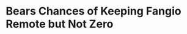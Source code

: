 * Bears Chances of Keeping Fangio Remote but Not Zero
#+BEGIN_EXPORT latex
\textbf{Brad Biggs} at the \textit{Chicago Tribune} \href{https://www.chicagotribune.com/sports/football/bears/ct-spt-bears-vic-fangio-head-coach-demand-biggs-20181227-story.html}{suggests that its possible that the Bears could keep defensive coordinator \textbf{Vic Fangio} happy in Chicago}:


\begin{quote}
"The Bears aren’t in the business of ripping up contracts for players or coaches but they might have to think outside the box if Fangio is weighing options in the next few weeks. If the Bears can pay to rebuild Halas Hall, they at least can make Fangio an offer that is hard to refuse. It wouldn’t be unprecedented — one of the reasons \textbf{Josh McDaniels} did a U-turn last offseason on his way to Indianapolis after the Patriots’ Super Bowl loss was because of a pay raise."
\end{quote}

It was one of the reasons.  But by all accounts, McDaniels staying had more to do with speculation that there was an agreement that McDaniels would succeed head coach \textbf{Bill Belichick}.

And becoming a head coach is really what its all about.

I have a hard time believing that there is anything that the Bears could do to keep Fangio from leaving Chicago if a head coaching position was offered elsewhere.  Its the pinnacle of the profession and there are few coaches who would feel fulfilled professionally with anything less if the opportunity to move up arose.

But that doesn't mean that there isn't any hope.  Right now the trend in the NFL is toward offensive head coaches.  The success of \textbf{Matt Nagy}, \textbf{Kyle Shannahan} and \textbf{Sean McVay}, not to mention old hand \textbf{Andy Reid}, has undoubtedly put owners and general managers in the mood to follow the lead of these teams.

In particular, offensive head coaches who can coach quarterbacks will be in high demand.  Because more and more it becomes evident that is what the game is about and there are few losing teams who won't either be looking for one somewhere or who won't be looking to develop one that they already have.

\begin{tabular}{lll}
  \textbf{Team Potentially Looking for Head coach} &\textbf{Likely 2019 Draft Position}* & \textbf{Likely 2019 Quarterback}\\
  Arizona &1 &Josh Rosen\\
  New York Jets &3 &Sam Darnold\\
  Tampa Bay &6 &Jameis Winston or draft pick\\
  Jacksonville Jaguars &8 &draft pick\\
  Carolina Panthers &10 &Cam Newton\\
  Cincinnati &12 &Andy Dalton\\
  Miami &13 &draft pick\\
  Denver &14 &Case Keenum or draft pick\\
  Green Bay &15 &Aaron Rogers\\
\end{tabular}

,* from \href{http://www.espn.com/nfl/draft2019/story/_/id/25117609/2019-nfl-draft-order-projected-first-round-picks-1-32-date-tracker-results}{ESPN Dec. 23 projections}

Of the nine teams either looking or who will be most likely to be looking for a head coach, only Carolina, Cincinnati and Green Bay have a firmly established starter and I'd say both the Bengals and the Packers may still take one with an eye towards developing him for the future.  

Even the Packers, who are rumored to be interested in Fangio, are are said to be already happy with defensive coordinator \textbf{Mike Pettine} and will undoubtedly be looking to inject some originality into what was perceived as a stale offense under former head coach \textbf{Mike McCarthy}.

Almost all of these teams certainly understand that the only way to keep a fertile offensive mind is to make him the head coach.  Anyone else who is any good will almost certainly be pilfered the minute a head coaching position is open.

In this environment that even a very, very good defensive coordinator will ultimately be chosen for a head coaching position is not a given.  And as a defensive coordinator Fangio seems happy in Chicago.  I have to believe that the only place Fangio would leave for is his home in the bay area. And that would be assuming his contract was up as the Bears would almost certainly never give him permission to leave for such a position.

So it's going to be an interesting offseason and Fangio will undoubtedly get his share of interviews for head coaching positions.  But I would say that Bears fans shouldn't give up hope that Fangio will happily stay where he is absent a better offer.
#+END_EXPORT
